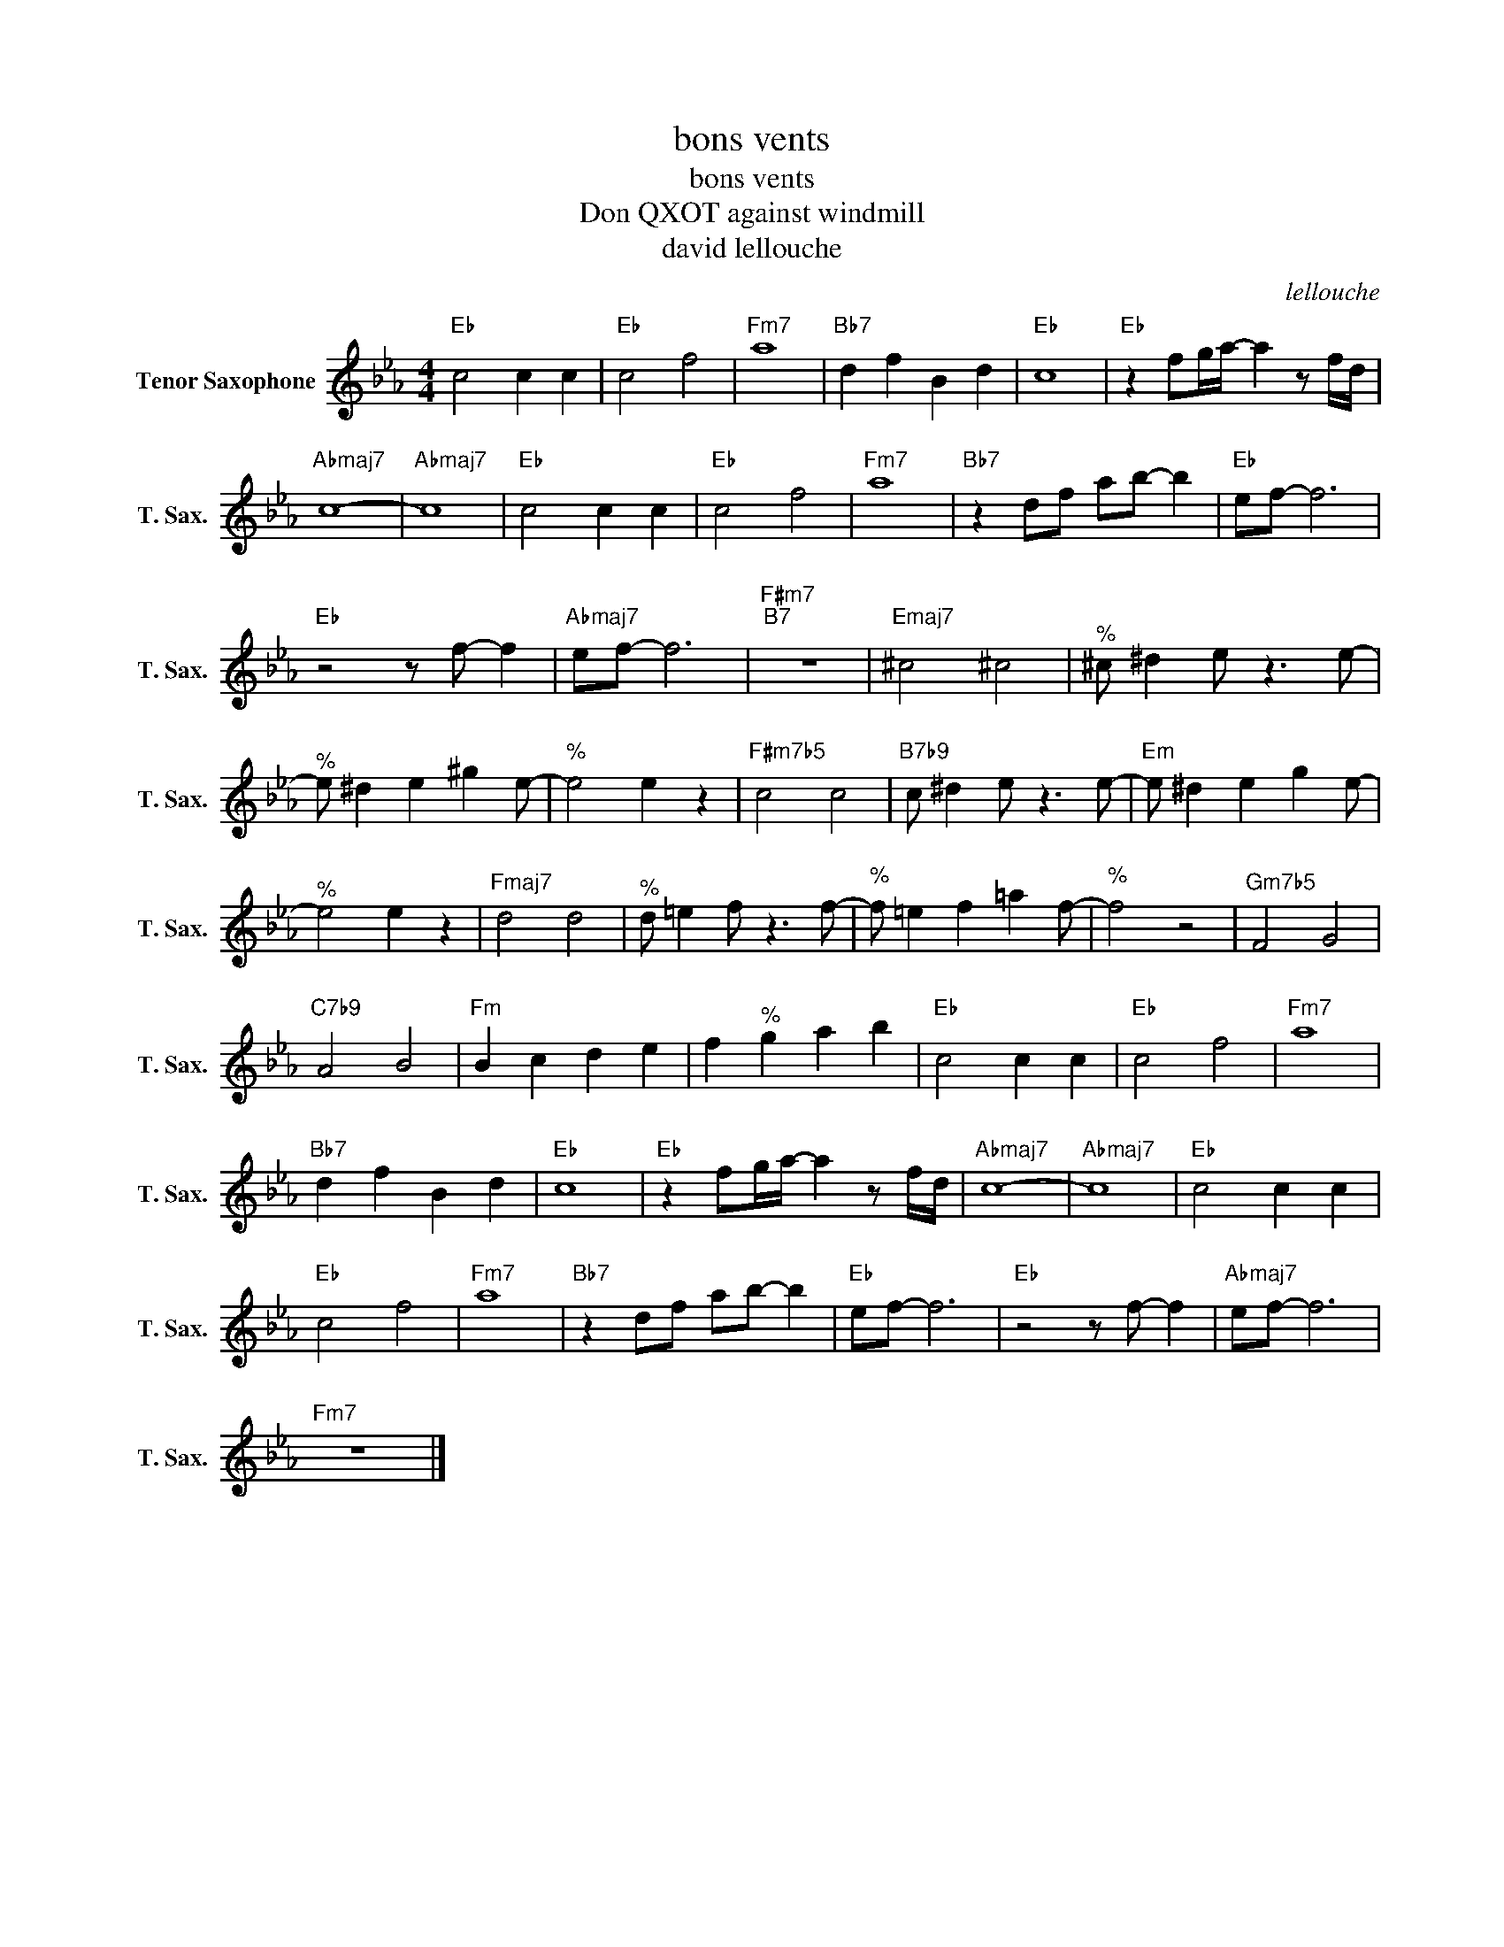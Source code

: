 X:1
T:bons vents
T:bons vents
T:Don QXOT against windmill
T:david lellouche
C:lellouche
Z:All Rights Reserved
L:1/8
M:4/4
K:none
V:1 treble transpose=-14 nm="Tenor Saxophone" snm="T. Sax."
%%MIDI program 66
%%MIDI control 7 100
%%MIDI control 10 64
V:1
[K:Eb]"Eb" c4 c2 c2 |"Eb" c4 f4 |"Fm7" a8 |"Bb7" d2 f2 B2 d2 |"Eb" c8 |"Eb" z2 fg/a/- a2 z f/d/ | %6
"Abmaj7" c8- |"Abmaj7" c8 |"Eb" c4 c2 c2 |"Eb" c4 f4 |"Fm7" a8 |"Bb7" z2 df ab- b2 |"Eb" ef- f6 | %13
"Eb" z4 z f- f2 |"Abmaj7" ef- f6 |"F#m7""B7" z8 |"Emaj7" ^c4 ^c4 |"^%" ^c ^d2 e z3 e- | %18
"^%" e ^d2 e2 ^g2 e- |"^%" e4 e2 z2 |"F#m7b5" c4 c4 |"B7b9" c ^d2 e z3 e- |"Em" e ^d2 e2 g2 e- | %23
"^%" e4 e2 z2 |"Fmaj7" d4 d4 |"^%" d =e2 f z3 f- |"^%" f =e2 f2 =a2 f- |"^%" f4 z4 |"Gm7b5" F4 G4 | %29
"C7b9" A4 B4 |"Fm" B2 c2 d2 e2 | f2"^%" g2 a2 b2 |"Eb" c4 c2 c2 |"Eb" c4 f4 |"Fm7" a8 | %35
"Bb7" d2 f2 B2 d2 |"Eb" c8 |"Eb" z2 fg/a/- a2 z f/d/ |"Abmaj7" c8- |"Abmaj7" c8 |"Eb" c4 c2 c2 | %41
"Eb" c4 f4 |"Fm7" a8 |"Bb7" z2 df ab- b2 |"Eb" ef- f6 |"Eb" z4 z f- f2 |"Abmaj7" ef- f6 | %47
"Fm7" z8 |] %48

